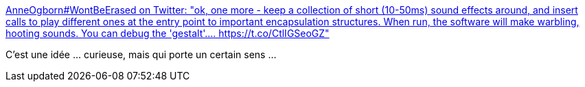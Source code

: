 :jbake-type: post
:jbake-status: published
:jbake-title: AnneOgborn#WontBeErased on Twitter: "ok, one more - keep a collection of short (10-50ms) sound effects around, and insert calls to play different ones at the entry point to important encapsulation structures. When run, the software will make warbling, hooting sounds. You can debug the 'gestalt'.… https://t.co/CtlIGSeoGZ"
:jbake-tags: debug,programming,hack,_mois_juin,_année_2019
:jbake-date: 2019-06-26
:jbake-depth: ../
:jbake-uri: shaarli/1561537380000.adoc
:jbake-source: https://nicolas-delsaux.hd.free.fr/Shaarli?searchterm=https%3A%2F%2Ftwitter.com%2FAnnieTheObscure%2Fstatus%2F1142842421954244608&searchtags=debug+programming+hack+_mois_juin+_ann%C3%A9e_2019
:jbake-style: shaarli

https://twitter.com/AnnieTheObscure/status/1142842421954244608[AnneOgborn#WontBeErased on Twitter: "ok, one more - keep a collection of short (10-50ms) sound effects around, and insert calls to play different ones at the entry point to important encapsulation structures. When run, the software will make warbling, hooting sounds. You can debug the 'gestalt'.… https://t.co/CtlIGSeoGZ"]

C'est une idée ... curieuse, mais qui porte un certain sens ...
